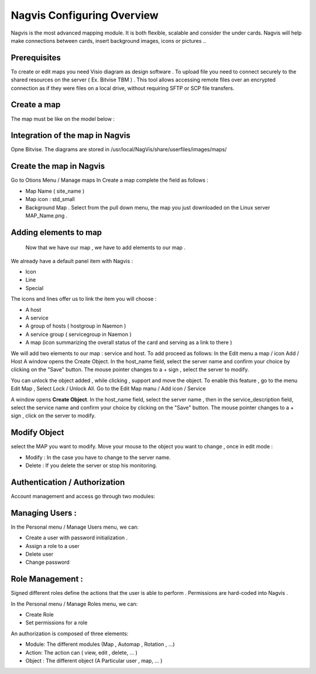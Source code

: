 ======================
Nagvis Configuring Overview
======================

Nagvis is the most advanced mapping module. It is both flexible, scalable and consider the under cards. Nagvis will help make connections between cards, insert background images, icons or pictures ..

Prerequisites
=========

To create or edit maps you need Visio diagram as design software . To upload file you need to connect securely to the shared resources  on the server ( Ex. Bitvise TBM ) . This tool allows accessing remote files over an encrypted connection as if they were files on a local drive, without requiring SFTP or SCP file transfers.

Create a map
=========

The map must be like on the model below :

Integration of the map in Nagvis
=========
Opne Bitvise. The diagrams are stored in /usr/local/NagVis/share/userfiles/images/maps/

Create the map in Nagvis
=========

Go to Otions Menu / Manage maps
In Create a map complete the field as follows :

+ Map Name ( site_name )
+ Map icon : std_small
+ Background Map . Select from the pull down menu, the map you just downloaded on the Linux server MAP_Name.png .

Adding elements to map 
=========
 
 Now that we have our map , we have to add elements to our map .
We already have a default panel item with Nagvis :

+ Icon
+ Line
+ Special

The icons and lines offer us to link the item you will choose :

+	A host
+	A service
+ A group of hosts ( hostgroup in Naemon )
+ A service group ( servicegroup in Naemon )
+ A map (icon summarizing the overall status of the card and serving as a link to there )

We will add two elements to our map : service and host. To add proceed as follows:
In the Edit menu a map / icon Add / Host
A window opens the Create Object. In the host_name field, select the server name and confirm your choice by clicking on the "Save" button. The mouse pointer changes to a + sign , select the server to modify.

You can unlock the object added , while clicking , support and move the object. To enable this feature , go to the menu Edit Map , Select Lock / Unlock All. Go to the Edit Map manu / Add icon / Service

A window opens **Create Object**. In the host_name field, select the server name , then in the service_description field, select the service name and confirm your choice by clicking on the "Save" button. The mouse pointer changes to a + sign , click on the server to modify.

Modify Object
=========
select the MAP you want to modify. Move your mouse to the object you want to change , once in edit mode :


+ Modify : In the case you have to change to the server name.
+ Delete : If you delete the server or stop his monitoring.

Authentication / Authorization
=========

Account management and access go through two modules:

Managing Users :
=========

In the Personal menu / Manage Users menu, we can:

• Create a user with password initialization .
• Assign a role to a user
• Delete user
• Change password

Role Management : 
=========

Signed different roles define the actions that the user is able to perform . Permissions are hard-coded into Nagvis .

In the Personal menu / Manage Roles menu, we can:

• Create Role
• Set permissions for a role

An authorization is composed of three elements:

• Module: The different modules (Map , Automap , Rotation , ...)
• Action: The action can ( view, edit , delete, ... )
• Object : The different object (A Particular user , map, ... )
